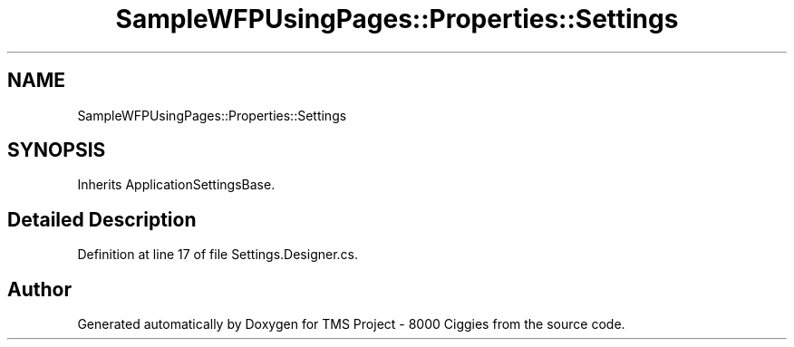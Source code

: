 .TH "SampleWFPUsingPages::Properties::Settings" 3 "Fri Nov 22 2019" "Version 3.0" "TMS Project - 8000 Ciggies" \" -*- nroff -*-
.ad l
.nh
.SH NAME
SampleWFPUsingPages::Properties::Settings
.SH SYNOPSIS
.br
.PP
.PP
Inherits ApplicationSettingsBase\&.
.SH "Detailed Description"
.PP 
Definition at line 17 of file Settings\&.Designer\&.cs\&.

.SH "Author"
.PP 
Generated automatically by Doxygen for TMS Project - 8000 Ciggies from the source code\&.
